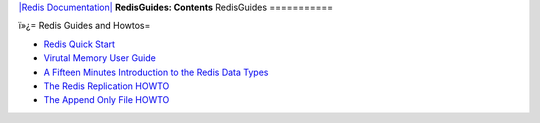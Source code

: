 `|Redis Documentation| <index.html>`_
**RedisGuides: Contents**
RedisGuides
===========

ï»¿= Redis Guides and Howtos=

-  `Redis Quick Start <QuickStart.html>`_
-  `Virutal Memory User Guide <VirtualMemoryUserGuide.html>`_
-  `A Fifteen Minutes Introduction to the Redis Data Types <IntroductionToRedisDataTypes.html>`_
-  `The Redis Replication HOWTO <ReplicationHowto.html>`_
-  `The Append Only File HOWTO <AppendOnlyFileHowto.html>`_

.. |Redis Documentation| image:: redis.png